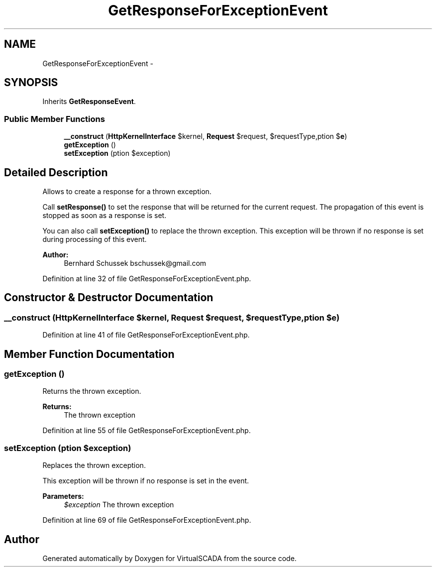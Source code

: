 .TH "GetResponseForExceptionEvent" 3 "Tue Apr 14 2015" "Version 1.0" "VirtualSCADA" \" -*- nroff -*-
.ad l
.nh
.SH NAME
GetResponseForExceptionEvent \- 
.SH SYNOPSIS
.br
.PP
.PP
Inherits \fBGetResponseEvent\fP\&.
.SS "Public Member Functions"

.in +1c
.ti -1c
.RI "\fB__construct\fP (\fBHttpKernelInterface\fP $kernel, \fBRequest\fP $request, $requestType,\\Exception $\fBe\fP)"
.br
.ti -1c
.RI "\fBgetException\fP ()"
.br
.ti -1c
.RI "\fBsetException\fP (\\Exception $exception)"
.br
.in -1c
.SH "Detailed Description"
.PP 
Allows to create a response for a thrown exception\&.
.PP
Call \fBsetResponse()\fP to set the response that will be returned for the current request\&. The propagation of this event is stopped as soon as a response is set\&.
.PP
You can also call \fBsetException()\fP to replace the thrown exception\&. This exception will be thrown if no response is set during processing of this event\&.
.PP
\fBAuthor:\fP
.RS 4
Bernhard Schussek bschussek@gmail.com
.RE
.PP

.PP
Definition at line 32 of file GetResponseForExceptionEvent\&.php\&.
.SH "Constructor & Destructor Documentation"
.PP 
.SS "__construct (\fBHttpKernelInterface\fP $kernel, \fBRequest\fP $request,  $requestType, \\Exception $e)"

.PP
Definition at line 41 of file GetResponseForExceptionEvent\&.php\&.
.SH "Member Function Documentation"
.PP 
.SS "getException ()"
Returns the thrown exception\&.
.PP
\fBReturns:\fP
.RS 4
The thrown exception
.RE
.PP

.PP
Definition at line 55 of file GetResponseForExceptionEvent\&.php\&.
.SS "setException (\\Exception $exception)"
Replaces the thrown exception\&.
.PP
This exception will be thrown if no response is set in the event\&.
.PP
\fBParameters:\fP
.RS 4
\fI$exception\fP The thrown exception
.RE
.PP

.PP
Definition at line 69 of file GetResponseForExceptionEvent\&.php\&.

.SH "Author"
.PP 
Generated automatically by Doxygen for VirtualSCADA from the source code\&.
